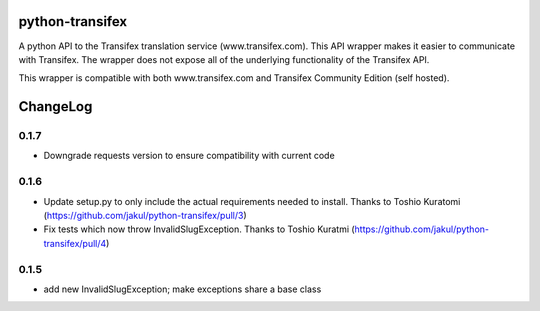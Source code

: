python-transifex
----------------
A python API to the Transifex translation service (www.transifex.com). This API wrapper makes it easier to communicate with Transifex. The wrapper does not expose all of the underlying functionality of the Transifex API.

This wrapper is compatible with both www.transifex.com and Transifex Community Edition (self hosted).

ChangeLog
---------
0.1.7
=====
* Downgrade requests version to ensure compatibility with current code

0.1.6
=====
* Update setup.py to only include the actual requirements needed to install. Thanks to Toshio Kuratomi (https://github.com/jakul/python-transifex/pull/3)
* Fix tests which now throw InvalidSlugException. Thanks to Toshio Kuratmi (https://github.com/jakul/python-transifex/pull/4)

0.1.5
=====
* add new InvalidSlugException; make exceptions share a base class
